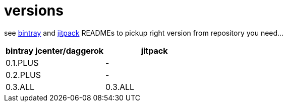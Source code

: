 = versions

see link:./BINTRAY.adoc[bintray] and link:./JITPACK.adoc[jitpack] READMEs to pickup right version from repository you need...

|===
|bintray jcenter/daggerok|jitpack

|0.1.PLUS
|-

|0.2.PLUS
|-

|0.3.ALL
|0.3.ALL

//|1.0.ALL
//|1.0.ALL
|===
